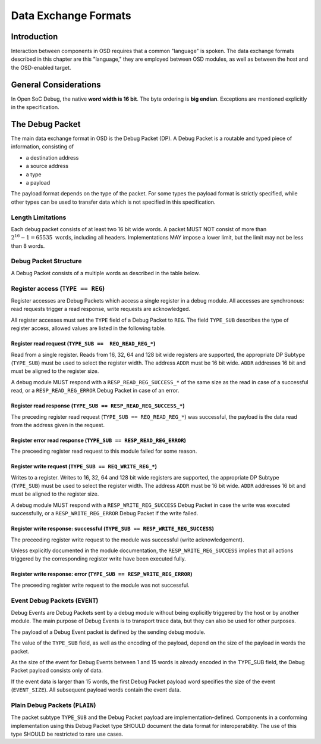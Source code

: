 *********************
Data Exchange Formats
*********************

Introduction
============

Interaction between components in OSD requires that a common "language" is spoken.
The data exchange formats described in this chapter are this "language," they are employed between OSD modules, as well as between the host and the OSD-enabled target.

General Considerations
======================

In Open SoC Debug, the native **word width is 16 bit**.
The byte ordering is **big endian**.
Exceptions are mentioned explicitly in the specification.

The Debug Packet
================

The main data exchange format in OSD is the Debug Packet (DP).
A Debug Packet is a routable and typed piece of information, consisting of

- a destination address
- a source address
- a type
- a payload

The payload format depends on the type of the packet.
For some types the payload format is strictly specified, while other types can be used to transfer data which is not specified in this specification.

Length Limitations
------------------

Each debug packet consists of at least two 16 bit wide words.
A packet MUST NOT consist of more than :math:`2^{16}-1 = 65535 \text{ words}`, including all headers.
Implementations MAY impose a lower limit, but the limit may not be less than 8 words.

.. todo::
  how to make this discoverable?

Debug Packet Structure
----------------------

A Debug Packet consists of a multiple words as described in the table below.

.. tabularcolumns:: |p{\dimexpr 0.10\linewidth-2\tabcolsep}|p{\dimexpr 0.20\linewidth-2\tabcolsep}|p{\dimexpr 0.70\linewidth-2\tabcolsep}|
.. flat-table:: Debug Packet (DP) Structure
  :widths: 1 2 7
  :header-rows: 1

  * - Word
    - Name
    - Description

  * - 0
    - ``DP_HEADER_1``
    - Debug Packet header (1)

  * - 1
    - ``DP_HEADER_2``
    - Debug Packet header (2)

  * - 2 .. *packet size*
    - ``PAYLOAD``
    - Payload (content) of the Debug Packet

.. tabularcolumns:: |p{\dimexpr 0.10\linewidth-2\tabcolsep}|p{\dimexpr 0.20\linewidth-2\tabcolsep}|p{\dimexpr 0.70\linewidth-2\tabcolsep}|
.. flat-table:: Field Reference: ``DP_HEADER_1``
  :widths: 1 2 7
  :header-rows: 1

  * - Bit(s)
    - Field
    - Description

  * - 15:10
    - ``RES``
    - **Reserved for future use**

      This field is reserved for future use, e.g. to support prioritized packets, packet IDs or extended formats. Implementations MUST ignore the contents of this field.

  * - 9:0
    - ``DEST``
    - **Packet Destination**

      Address of the module in the Debug Interconnect to which this packet should be delivered.

.. tabularcolumns:: |p{\dimexpr 0.10\linewidth-2\tabcolsep}|p{\dimexpr 0.20\linewidth-2\tabcolsep}|p{\dimexpr 0.70\linewidth-2\tabcolsep}|
.. flat-table:: Field Reference: ``DP_HEADER_2``
  :widths: 1 2 7
  :header-rows: 1

  * - Bit(s)
    - Field
    - Description

  * - 15:14
    - ``TYPE``
    - **Packet Type**

      **0b00: REG (Register Access)**
        Access to a register in a debug module.
        Register accesses are synchronous read and write operations on a debug module.

      **0b10: EVENT (Debug Event)**
        Unsolicited debug event generated by any of the debug modules.
        The payload of Debug Packets of this type is module-specific.

      **0b01: PLAIN (Unspecified content)**
        Extension type: the payload is not specified.
        This type can be used to transfer data which cannot be put into the other well-specified packet types.
        The content of `PLAIN` packets MUST be ignored by all nodes except for the source and the destination (intermediate nodes).

      **0b11: RESERVED for future use**
        Implementations MUST discard packets of this type.

  * - 13:10
    - ``TYPE_SUB``
    - **Packet Subtype**

      The packet subtype refines the packet type (``TYPE``).
      Allowed values depend on the ``TYPE`` field.

  * - 9:0
    - ``SRC``
    - **Packet Source**

      Address of the module in the Debug Interconnect from which this Debug Packet was sent.


Register access (``TYPE == REG``)
---------------------------------

Register accesses are Debug Packets which access a single register in a debug module.
All accesses are synchronous: read requests trigger a read response, write requests are acknowledged.

All register accesses must set the ``TYPE`` field of a Debug Packet to ``REG``.
The field ``TYPE_SUB`` describes the type of register access, allowed values are listed in the following table.

.. flat-table:: Reference of Debug Packet subtypes for register accesses
  :header-rows: 1

  * - Field Name
    - ``TYPE_SUB`` Value
    - Description

  * - ``REQ_READ_REG_16``
    - 0b0000
    - 16 bit register read request

  * - ``REQ_READ_REG_32``
    - 0b0001
    - 32 bit register read request

  * - ``REQ_READ_REG_64``
    - 0b0010
    - 64 bit register read request

  * - ``REQ_READ_REG_128``
    - 0b0011
    - 128 bit register read request

  * - ``RESP_READ_REG_SUCCESS_16``
    - 0b1000
    - 16 bit register read response

  * - ``RESP_READ_REG_SUCCESS_32``
    - 0b1001
    - 32 bit register read response

  * - ``RESP_READ_REG_SUCCESS_64``
    - 0b1010
    - 64 bit register read response

  * - ``RESP_READ_REG_SUCCESS_128``
    - 0b1011
    - 128 bit register read response

  * - ``RESP_READ_REG_ERROR``
    - 0b1100
    - register read failure

  * - ``REQ_WRITE_REG_16``
    - 0b0100
    - 16 bit register write request

  * - ``REQ_WRITE_REG_32``
    - 0b0101
    - 32 bit register write request

  * - ``REQ_WRITE_REG_64``
    - 0b0110
    - 64 bit register write request

  * - ``REQ_WRITE_REG_128``
    - 0b0111
    - 128 bit register write request

  * - ``RESP_WRITE_REG_SUCCESS``
    - 0b1110
    - the preceeding write request was successful

  * - ``RESP_WRITE_REG_ERROR``
    - 0b1111
    - the preceeding write request failed



Register read request (``TYPE_SUB ==  REQ_READ_REG_*``)
^^^^^^^^^^^^^^^^^^^^^^^^^^^^^^^^^^^^^^^^^^^^^^^^^^^^^^^

Read from a single register.
Reads from 16, 32, 64 and 128 bit wide registers are supported, the appropriate DP Subtype (``TYPE_SUB``) must be used to select the register width.
The address ``ADDR`` must be 16 bit wide.
``ADDR`` addresses 16 bit and must be aligned to the register size.

A debug module MUST respond with a ``RESP_READ_REG_SUCCESS_*`` of the same size as the read in case of a successful read, or a ``RESP_READ_REG_ERROR`` Debug Packet in case of an error.


.. tabularcolumns:: |p{\dimexpr 0.10\linewidth-2\tabcolsep}|p{\dimexpr 0.20\linewidth-2\tabcolsep}|p{\dimexpr 0.70\linewidth-2\tabcolsep}|
.. flat-table:: Debug Packet payload for register read requests (``TYPE == REG && TYPE_SUB == REQ_READ_REG_*``)
  :widths: 1 2 7
  :header-rows: 1

  * - Payload word
    - Field name
    - Description

  * - 0
    - ``ADDR``
    - Register address to read from


Register read response (``TYPE_SUB == RESP_READ_REG_SUCCESS_*``)
^^^^^^^^^^^^^^^^^^^^^^^^^^^^^^^^^^^^^^^^^^^^^^^^^^^^^^^^^^^^^^^^

The preceding register read request (``TYPE_SUB == REQ_READ_REG_*``) was successful, the payload is the data read from the address given in the request.


.. tabularcolumns:: |p{\dimexpr 0.10\linewidth-2\tabcolsep}|p{\dimexpr 0.20\linewidth-2\tabcolsep}|p{\dimexpr 0.70\linewidth-2\tabcolsep}|
.. flat-table:: Debug Packet payload for a response to a 16 bit register read request (``TYPE_SUB == RESP_READ_REG_SUCCESS_16``)
  :widths: 1 2 7
  :header-rows: 1

  * - Payload word
    - Field name
    - Description

  * - 0
    - ``DATA[15:0]``
    - data word read from the register



.. tabularcolumns:: |p{\dimexpr 0.10\linewidth-2\tabcolsep}|p{\dimexpr 0.20\linewidth-2\tabcolsep}|p{\dimexpr 0.70\linewidth-2\tabcolsep}|
.. flat-table::  Debug Packet payload for a response to a 32 bit register read request (``TYPE_SUB == RESP_READ_REG_SUCCESS_32``)
  :widths: 1 2 7
  :header-rows: 1

  * - Payload word
    - Field name
    - Description

  * - 0
    - ``DATA[31:16]``
    - bits 31 to 16 of the data read from the register (most significant word)

  * - 1
    - ``DATA[15:0]``
    - bits 15 to 0 of the data read from the register (least significant word)



.. tabularcolumns:: |p{\dimexpr 0.10\linewidth-2\tabcolsep}|p{\dimexpr 0.20\linewidth-2\tabcolsep}|p{\dimexpr 0.70\linewidth-2\tabcolsep}|
.. flat-table:: Debug Packet payload for a response to a 64 bit register read request (``TYPE_SUB == RESP_READ_REG_SUCCESS_64``)
  :widths: 1 2 7
  :header-rows: 1

  * - Payload word
    - Field name
    - Description

  * - 0
    - ``DATA[63:48]``
    - bits 63 to 48 of the data read from the register (most significant word)

  * - 1
    - ``DATA[47:32]``
    - bits 47 to 32 of the data read from the register

  * - 2
    - ``DATA[31:16]``
    - bits 31 to 16 of the data read from the register

  * - 3
    - ``DATA[15:0]``
    - bits 15 to 0 of the data read from the register (least significant word)



.. tabularcolumns:: |p{\dimexpr 0.10\linewidth-2\tabcolsep}|p{\dimexpr 0.20\linewidth-2\tabcolsep}|p{\dimexpr 0.70\linewidth-2\tabcolsep}|
.. flat-table:: Debug Packet payload for a response to a 128 bit register read request (``TYPE_SUB == RESP_READ_REG_SUCCESS_128``)
  :widths: 1 2 7
  :header-rows: 1

  * - Payload word
    - Field name
    - Description

  * - 0
    - ``DATA[127:112]``
    - bits 127 to 112 of the data read from the register (most significant word)

  * - 1
    - ``DATA[111:96]``
    - bits 111 to 96 of the data read from the register

  * - 2
    - ``DATA[95:80]``
    - bits 95 to 80 of the data read from the register

  * - 3
    - ``DATA[79:64]``
    - bits 79 to 64 of the data read from the register

  * - 4
    - ``DATA[63:48]``
    - bits 63 to 48 of the data read from the register

  * - 5
    - ``DATA[47:32]``
    - bits 47 to 32 of the data read from the register

  * - 6
    - ``DATA[31:16]``
    - bits 31 to 16 of the data read from the register

  * - 7
    - ``DATA[15:0]``
    - bits 15 to 0 of the data read from the register (least significant word)



Register error read response (``TYPE_SUB == RESP_READ_REG_ERROR``)
^^^^^^^^^^^^^^^^^^^^^^^^^^^^^^^^^^^^^^^^^^^^^^^^^^^^^^^^^^^^^^^^^^
The preceeding register read request to this module failed for some reason.


Register write request (``TYPE_SUB == REQ_WRITE_REG_*``)
^^^^^^^^^^^^^^^^^^^^^^^^^^^^^^^^^^^^^^^^^^^^^^^^^^^^^^^^

Writes to a register.
Writes to 16, 32, 64 and 128 bit wide registers are supported, the appropriate DP Subtype (``TYPE_SUB``) must be used to select the register width.
The address ``ADDR`` must be 16 bit wide.
``ADDR`` addresses 16 bit and must be aligned to the register size.

A debug module MUST respond with a ``RESP_WRITE_REG_SUCCESS`` Debug Packet in case the write was executed successfully, or a ``RESP_WRITE_REG_ERROR`` Debug Packet if the write failed.


.. tabularcolumns:: |p{\dimexpr 0.10\linewidth-2\tabcolsep}|p{\dimexpr 0.20\linewidth-2\tabcolsep}|p{\dimexpr 0.70\linewidth-2\tabcolsep}|
.. flat-table:: Debug Packet payload for 16 bit register write requests (``TYPE == REG && TYPE_SUB == REQ_WRITE_REG_16``)
  :widths: 1 2 7
  :header-rows: 1

  * - Payload word
    - Field name
    - Description

  * - 0
    - ADDR
    - Register address to write to

  * - 1
    - ``DATA[15:0]``
    - data word to be written to the register



.. tabularcolumns:: |p{\dimexpr 0.10\linewidth-2\tabcolsep}|p{\dimexpr 0.20\linewidth-2\tabcolsep}|p{\dimexpr 0.70\linewidth-2\tabcolsep}|
.. flat-table:: Debug Packet payload for 32 bit register write requests (``TYPE == REG && TYPE_SUB == REQ_WRITE_REG_32``)
  :widths: 1 2 7
  :header-rows: 1

  * - Payload word
    - Field name
    - Description

  * - 0
    - ``ADDR``
    - Register address to write to

  * - 1
    - ``DATA[31:16]``
    - bits 31 to 16 of the data to be written to the register (most significant word)

  * - 2
    - ``DATA[15:0]``
    - bits 15 to 0 of the data to be written to the register (least significant word)


.. tabularcolumns:: |p{\dimexpr 0.10\linewidth-2\tabcolsep}|p{\dimexpr 0.20\linewidth-2\tabcolsep}|p{\dimexpr 0.70\linewidth-2\tabcolsep}|
.. flat-table:: Debug Packet payload for 64 bit register write requests (``TYPE == REG && TYPE_SUB == REQ_WRITE_REG_64``)
  :widths: 1 2 7
  :header-rows: 1

  * - Payload word
    - Field name
    - Description

  * - 0
    - ``ADDR``
    - Register address to write to

  * - 1
    - ``DATA[63:48]``
    - bits 63 to 48 of the data to be written to the register (most significant word)

  * - 2
    - ``DATA[47:32]``
    - bits 47 to 32 of the data to be written to the register

  * - 3
    - ``DATA[31:16]``
    - bits 31 to 16 of the data to be written to the register

  * - 4
    - ``DATA[15:0]``
    - bits 15 to 0 of the data to be written to the register (least significant word)


.. tabularcolumns:: |p{\dimexpr 0.10\linewidth-2\tabcolsep}|p{\dimexpr 0.20\linewidth-2\tabcolsep}|p{\dimexpr 0.70\linewidth-2\tabcolsep}|
.. flat-table:: Debug Packet payload for 128 bit register write requests (``TYPE == REG && TYPE_SUB == REQ_WRITE_REG_128``)
  :widths: 1 2 7
  :header-rows: 1

  * - Payload word
    - Field name
    - Description

  * - 0
    - ``ADDR``
    - Register address to write to

  * - 1
    - ``DATA[127:112]``
    - bits 127 to 112 of the data to be written to the register (most significant word)

  * - 2
    - ``DATA[111:96]``
    - bits 111 to 96 of the data to be written to the register

  * - 3
    - ``DATA[95:80]``
    - bits 95 to 80 of the data to be written to the register

  * - 4
    - ``DATA[79:64]``
    - bits 79 to 64 of the data to be written to the register

  * - 5
    - ``DATA[63:48]``
    - bits 63 to 48 of the data to be written to the register

  * - 6
    - ``DATA[47:32]``
    - bits 47 to 32 of the data to be written to the register

  * - 7
    - ``DATA[31:16]``
    - bits 31 to 16 of the data to be written to the register

  * - 8
    - ``DATA[15:0]``
    - bits 15 to 0 of the data to be written to the register (least significant word)


Register write response: successful (``TYPE_SUB == RESP_WRITE_REG_SUCCESS``)
^^^^^^^^^^^^^^^^^^^^^^^^^^^^^^^^^^^^^^^^^^^^^^^^^^^^^^^^^^^^^^^^^^^^^^^^^^^^

The preceeding register write request to the module was successful (write acknowledgement).

Unless explicitly documented in the module documentation, the ``RESP_WRITE_REG_SUCCESS`` implies that all actions triggered by the corresponding register write have been executed fully.


Register write response: error (``TYPE_SUB == RESP_WRITE_REG_ERROR``)
^^^^^^^^^^^^^^^^^^^^^^^^^^^^^^^^^^^^^^^^^^^^^^^^^^^^^^^^^^^^^^^^^^^^^^^^^^^^

The preceeding register write request to the module was not successful.


Event Debug Packets (``EVENT``)
-------------------------------

Debug Events are Debug Packets sent by a debug module without being explicitly triggered by the host or by another module.
The main purpose of Debug Events is to transport trace data, but they can also be used for other purposes.

The payload of a Debug Event packet is defined by the sending debug module.

The value of the ``TYPE_SUB`` field, as well as the encoding of the payload, depend on the size of the payload in words the packet.

.. todo::
  The size of the packet is already encoded in the packet itself; there is in theory no need to make the event size part of the payload.
  More investigation is needed if communicating the event size in the event packet is beneficial for on-chip processing or otherwise increases efficiency. If not, it should be removed from the spec.

.. tabularcolumns:: |p{\dimexpr 0.20\linewidth-2\tabcolsep}|p{\dimexpr 0.80\linewidth-2\tabcolsep}|
.. flat-table:: Debug Packet subtype (``TYPE_SUB``) field values Event Debug Packets (``TYPE == EVENT``)
  :widths: 2 8
  :header-rows: 1

  * - ``TYPE_SUB`` value
    - Description

  * - 0b0000
    - The event consists of ``EVENT_SIZE`` = 1 word

  * - 0b0001
    - The event consists of ``EVENT_SIZE`` = 2 words

  * - ...
    - ...

  * - 0b1110
    - The event consists of ``EVENT_SIZE`` = 15 words

  * - 0b1111
    - The event size is larger than 15 words and specified in the ``EVENT_SIZE`` field of the payload.

As the size of the event for Debug Events between 1 and 15 words is already encoded in the TYPE_SUB field, the Debug Packet payload consists only of data.

.. tabularcolumns:: |p{\dimexpr 0.20\linewidth-2\tabcolsep}|p{\dimexpr 0.80\linewidth-2\tabcolsep}|
.. flat-table:: Debug Packet payload for Debug Events with ``EVENT_SIZE`` = 1 .. 15 words
  :widths: 2 8
  :header-rows: 1

  * - Payload word
    - Description

  * - 0
    - first word of the Debug Event

  * - ...
    - ...

  * - ``EVENT_SIZE`` - 1
    - last word of the Debug Event

If the event data is larger than 15 words, the first Debug Packet payload word specifies the size of the event (``EVENT_SIZE``).
All subsequent payload words contain the event data.

.. tabularcolumns:: |p{\dimexpr 0.20\linewidth-2\tabcolsep}|p{\dimexpr 0.80\linewidth-2\tabcolsep}|
.. flat-table:: Debug Packet payload for Debug Events with ``EVENT_SIZE`` > 15 words
  :widths: 2 8
  :header-rows: 1

  * - Payload word
    - Description

  * - 0
    - size of the Debug Event data in 16 bit words (``EVENT_SIZE``)

  * - 1
    - first word of the Debug Event

  * - ...
    - ...

  * - ``EVENT_SIZE`` - 1
    - last word of the Debug Event


Plain Debug Packets (``PLAIN``)
-------------------------------

The packet subtype ``TYPE_SUB`` and the Debug Packet payload are implementation-defined.
Components in a conforming implementation using this Debug Packet type SHOULD document the data format for interoperability.
The use of this type SHOULD be restricted to rare use cases.
